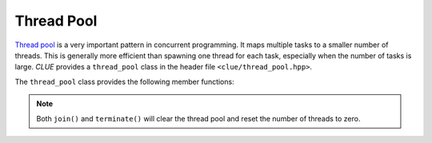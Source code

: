 Thread Pool
============

`Thread pool <https://en.wikipedia.org/wiki/Thread_pool>`_ is a very important pattern in concurrent programming. It maps multiple tasks to a smaller number of threads.
This is generally more efficient than spawning one thread for each task, especially when the number of tasks is large.
*CLUE* provides a ``thread_pool`` class in the header file ``<clue/thread_pool.hpp>``.

.. cpp:class:: thread_pool

    A thread pool class.

    By default, ``thread_pool()`` constructs a thread pool with zero threads. ``thread_pool(n)`` constructs a thread pool with ``n`` threads.
    One can modify the number of threads using the ``resize()`` method later.

    A thread pool is not copyable and not movable.

The ``thread_pool`` class provides the following member functions:

.. cpp:function:: bool empty() const noexcept

    Return whether the pool is empty (contains no threads).

.. cpp:function:: size_t size() const noexcept

    Get the number of threads maintained by the pool.

.. cpp:function:: std::thread& get_thread(size_t i)

    Get a reference to the ``i``-th thread.

.. cpp:function:: const std::thread& get_thread(size_t i) const

    Get a const-reference to the ``i``-th thread.

.. cpp:function:: size_t num_scheduled_tasks() const noexcept

    Get the total number of scheduled tasks (all the tasks that have ever been pushed to the queue).

.. cpp:function:: size_t num_completed_tasks() const noexcept

    Get the total number of tasks that have been completed.

.. cpp:function:: bool stopped() const noexcept

    Get whether the thread pool has been stopped (by calling ``stop()``).

.. cpp:function:: bool done() const noexcept

    Get whether all scheduled tasks have been done.

.. cpp:function:: void resize(n)

    Resize the pool to ``n`` threads.

    .. note::

        When ``n`` is less than ``size()``, the pool will be shrinked, trailing threads will be terminated and detached.

.. cpp:function:: std::future<R> schedule(F&& f)

    Schedule a task.

    Here, ``f`` should be a functor/function that accepts a thread index of type ``size_t`` as an argument.
    This function returns a future of class ``std::future<R>``, where ``R`` is the return type of ``f``.

    This function would wrap ``f`` into a ``packaged_task`` and push it to the internal task queue. When a thread is available,
    it will try to get a task from the front of the internal task queue and execute it.

    .. note::

        It is straightforward to push a function that accepts more arguments. One can just wrap it into a closure
        using C++11's lambda function.


.. cpp:function:: void join()

    Block until all tasks are completed.

.. cpp:function:: void stop()

    Block until all active tasks (those being run) are completed. Then the queue will be cleared and all threads will be terminated.

.. note::

    Both ``join()`` and ``terminate()`` will clear the thread pool and reset the number of threads to zero.
